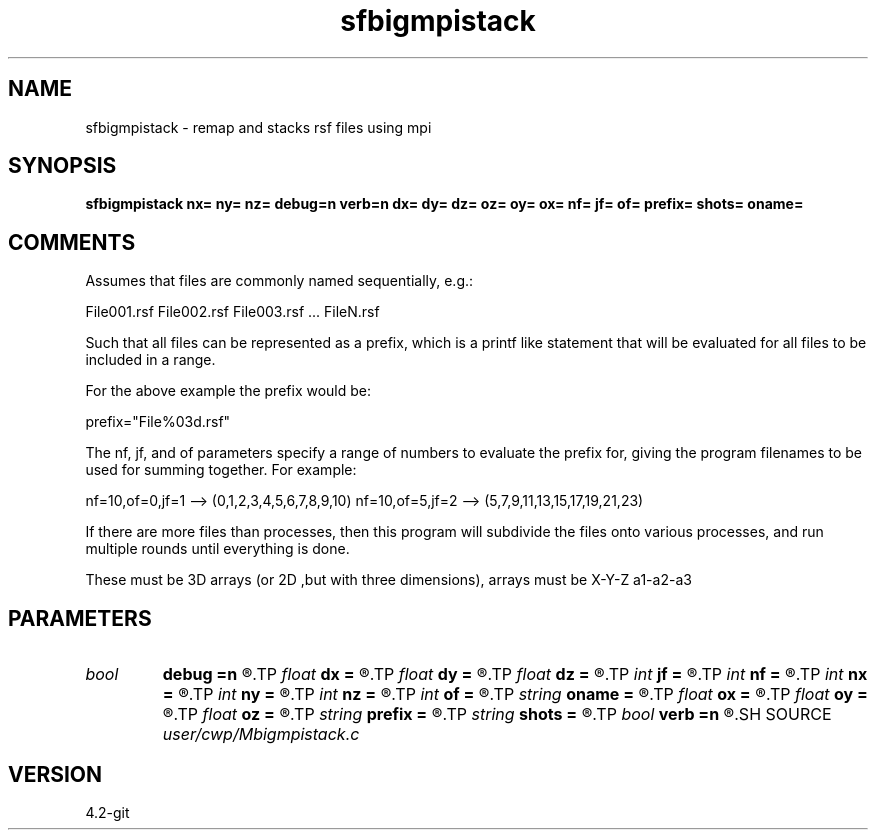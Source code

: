 .TH sfbigmpistack 1  "APRIL 2023" Madagascar "Madagascar Manuals"
.SH NAME
sfbigmpistack \- remap and stacks rsf files using mpi 
.SH SYNOPSIS
.B sfbigmpistack nx= ny= nz= debug=n verb=n dx= dy= dz= oz= oy= ox= nf= jf= of= prefix= shots= oname=
.SH COMMENTS

Assumes that files are commonly named sequentially, e.g.:

File001.rsf
File002.rsf
File003.rsf ...
FileN.rsf

Such that all files can be represented as a prefix, which 
is a printf like statement that will be evaluated for all
files to be included in a range.

For the above example the prefix would be:

prefix="File%03d.rsf" 

The nf, jf, and of parameters specify a range of numbers to evaluate the 
prefix for, giving the program filenames to be used for summing
together.  For example:  

nf=10,of=0,jf=1 --> (0,1,2,3,4,5,6,7,8,9,10)
nf=10,of=5,jf=2 --> (5,7,9,11,13,15,17,19,21,23)

If there are more files than processes, then this program will subdivide
the files onto various processes, and run multiple rounds until
everything is done.

These must be 3D arrays (or 2D ,but with three dimensions), arrays must be
X-Y-Z
a1-a2-a3

.SH PARAMETERS
.PD 0
.TP
.I bool   
.B debug
.B =n
.R  [y/n]
.TP
.I float  
.B dx
.B =
.R  
.TP
.I float  
.B dy
.B =
.R  
.TP
.I float  
.B dz
.B =
.R  
.TP
.I int    
.B jf
.B =
.R  	delta between files
.TP
.I int    
.B nf
.B =
.R  	number of files to stack
.TP
.I int    
.B nx
.B =
.R  	origin of files
.TP
.I int    
.B ny
.B =
.R  	origin of files
.TP
.I int    
.B nz
.B =
.R  	origin of files
.TP
.I int    
.B of
.B =
.R  	origin of files
.TP
.I string 
.B oname
.B =
.R  	name of output file
.TP
.I float  
.B ox
.B =
.R  
.TP
.I float  
.B oy
.B =
.R  
.TP
.I float  
.B oz
.B =
.R  
.TP
.I string 
.B prefix
.B =
.R  	printf like prefix
.TP
.I string 
.B shots
.B =
.R  	name of shot file
.TP
.I bool   
.B verb
.B =n
.R  [y/n]
.SH SOURCE
.I user/cwp/Mbigmpistack.c
.SH VERSION
4.2-git
